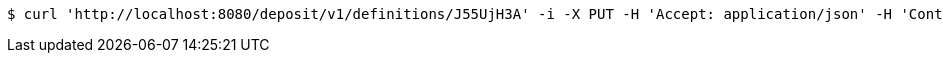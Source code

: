 [source,bash]
----
$ curl 'http://localhost:8080/deposit/v1/definitions/J55UjH3A' -i -X PUT -H 'Accept: application/json' -H 'Content-Type: application/json' -d 'J55UjH3A'
----